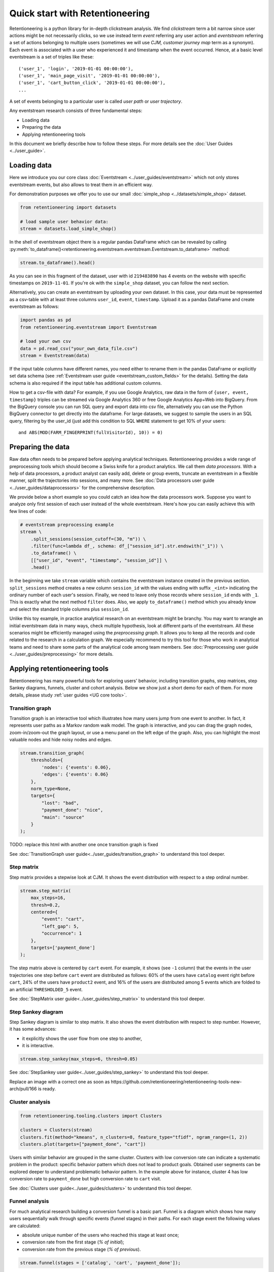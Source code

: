 .. raw:: html

    <style>
        .red {color:#24ff83; font-weight:bold;}
    </style>

.. role:: red

Quick start with Retentioneering
================================

Retentioneering is a python library for in-depth clickstream analysis. We find *clickstream* term a bit narrow since user actions might be not necessarily clicks, so we use instead term *event* referring any user action and *eventstream* referring a set of actions belonging to multiple users (sometimes we will use *CJM, customer journey map* term as a synonym). Each event is associated with a user who experienced it and timestamp when the event occurred. Hence, at a basic level eventstream is a set of triples like these:

.. parsed-literal::

    ('user_1', 'login', '2019-01-01 00:00:00'),
    ('user_1', 'main_page_visit', '2019-01-01 00:00:00'),
    ('user_1', 'cart_button_click', '2019-01-01 00:00:00'),
    ...

A set of events belonging to a particular user is called *user path* or *user trajectory*.

Any eventstream research consists of three fundamental steps:

- Loading data
- Preparing the data
- Applying retentioneering tools

In this document we briefly describe how to follow these steps. For more details see the :doc:`User Guides <../user_guide>`.

Loading data
------------

Here we introduce you our core class :doc:`Eventstream <../user_guides/eventstream>` which not only stores eventstream events, but also allows to treat them in an efficient way.

For demonstration purposes we offer you to use our small :doc:`simple_shop <../datasets/simple_shop>` dataset.

.. code-block:: python

    from retentioneering import datasets

    # load sample user behavior data:
    stream = datasets.load_simple_shop()

In the shell of eventstream object there is a regular pandas DataFrame which can be revealed by calling :py:meth:`to_dataframe()<retentioneering.eventstream.eventstream.Eventstream.to_dataframe>` method:

.. code-block:: python

    stream.to_dataframe().head()

.. raw:: html

    <div>
    <table class="dataframe">
      <thead>
        <tr style="text-align: right;">
          <th></th>
          <th>user_id</th>
          <th>event</th>
          <th>timestamp</th>
        </tr>
      </thead>
      <tbody>
        <tr>
          <th>0</th>
          <td>219483890</td>
          <td>catalog</td>
          <td>2019-11-01 17:59:13.273932</td>
        </tr>
        <tr>
          <th>1</th>
          <td>219483890</td>
          <td>product1</td>
          <td>2019-11-01 17:59:28.459271</td>
        </tr>
        <tr>
          <th>2</th>
          <td>219483890</td>
          <td>cart</td>
          <td>2019-11-01 17:59:29.502214</td>
        </tr>
        <tr>
          <th>3</th>
          <td>219483890</td>
          <td>catalog</td>
          <td>2019-11-01 17:59:32.557029</td>
        </tr>
        <tr>
          <th>4</th>
          <td>964964743</td>
          <td>catalog</td>
          <td>2019-11-01 21:38:19.283663</td>
        </tr>
      </tbody>
    </table>
    </div>

As you can see in this fragment of the dataset, user with id ``219483890`` has 4 events on the website with specific timestamps on ``2019-11-01``. If you're ok with the ``simple_shop`` dataset, you can follow the next section.

Alternatively, you can create an eventstream by uploading your own dataset. In this case, your data must be represented as a csv-table with at least three columns ``user_id``,  ``event``, ``timestamp``. Upload  it as a pandas DataFrame and create eventstream as follows:

.. code-block:: python

    import pandas as pd
    from retentioneering.eventstream import Eventstream

    # load your own csv
    data = pd.read_csv("your_own_data_file.csv")
    stream = Eventstream(data)

If the input table columns have different names, you need either to rename them in the pandas DataFrame or explicitly set data schema (see :ref:`Eventstream user guide <eventstream_custom_fields>` for the details). Setting the data schema is also required if the input table has additional custom columns.

How to get a csv-file with data? For example, if you use Google Analytics, raw data in the form of ``{user, event, timestamp}`` triples can be streamed via Google Analytics 360 or free Google Analytics App+Web into BigQuery. From the BigQuery console you can run SQL query and export data into csv file, alternatively you can use the Python BigQuery connector to get directly into the dataframe. For large datasets, we suggest to sample the users in an SQL query, filtering by the user_id (just add this condition to SQL ``WHERE`` statement to get 10% of your users:

.. parsed-literal::

    and ABS(MOD(FARM_FINGERPRINT(fullVisitorId), 10)) = 0)

.. _quick_start_preprocessing:

Preparing the data
------------------

Raw data often needs to be prepared before applying analytical techniques. Retentioneering provides a wide range of preprocessing tools which should become a Swiss knife for a product analytics. We call them *data processors*. With a help of data processors, a product analyst can easily add, delete or group events, truncate an eventstream in a flexible manner, split the trajectories into sessions, and many more. See :doc:`Data processors user guide <../user_guides/dataprocessors>` for the comprehensive description.

We provide below a short example so you could catch an idea how the data processors work. Suppose you want to analyze only first session of each user instead of the whole eventstream. Here's how you can easily achieve this with few lines of code:

.. code-block:: python

    # eventstream preprocessing example
    stream \
        .split_sessions(session_cutoff=(30, "m")) \
        .filter(func=lambda df_, schema: df_["session_id"].str.endswith("_1")) \
        .to_dataframe() \
        [["user_id", "event", "timestamp", "session_id"]] \
        .head()

.. raw:: html

    <table class="dataframe">
      <thead>
        <tr style="text-align: right;">
          <th></th>
          <th>user_id</th>
          <th>event</th>
          <th>timestamp</th>
          <th>session_id</th>
        </tr>
      </thead>
      <tbody>
        <tr>
          <th>0</th>
          <td>219483890</td>
          <td>session_start</td>
          <td>2019-11-01 17:59:13.273932</td>
          <td>219483890_1</td>
        </tr>
        <tr>
          <th>1</th>
          <td>219483890</td>
          <td>catalog</td>
          <td>2019-11-01 17:59:13.273932</td>
          <td>219483890_1</td>
        </tr>
        <tr>
          <th>3</th>
          <td>219483890</td>
          <td>product1</td>
          <td>2019-11-01 17:59:28.459271</td>
          <td>219483890_1</td>
        </tr>
        <tr>
          <th>5</th>
          <td>219483890</td>
          <td>cart</td>
          <td>2019-11-01 17:59:29.502214</td>
          <td>219483890_1</td>
        </tr>
        <tr>
          <th>7</th>
          <td>219483890</td>
          <td>catalog</td>
          <td>2019-11-01 17:59:32.557029</td>
          <td>219483890_1</td>
        </tr>
      </tbody>
    </table>

In the beginning we take ``stream`` variable which contains the eventstream instance created in the previous section. ``split_sessions`` method creates a new column ``session_id`` with the values ending with suffix ``_<int>`` indicating the ordinary number of each user's session. Finally, we need to leave only those records where ``session_id`` ends with ``_1``. This is exactly what the next method ``filter`` does. Also, we apply ``to_dataframe()`` method which you already know and select the standard triple columns plus ``session_id``.

Unlike this toy example, in practice analytical research on an eventstream might be branchy. You may want to wrangle an initial eventstream data in many ways, check multiple hypothesis, look at different parts of the eventstream. All these scenarios might be efficiently managed using the *preprocessing graph*. It allows you to keep all the records and code related to the research in a calculation graph. We especially recommend to try this tool for those who work in analytical teams and need to share some parts of the analytical code among team members. See :doc:`Preprocessing user guide <../user_guides/preprocessing>` for more details.

.. _quick_start_rete_tools:

Applying retentioneering tools
------------------------------

Retentioneering has many powerful tools for exploring users' behavior, including transition graphs, step matrices, step Sankey diagrams, funnels, cluster and cohort analysis. Below we show just a short demo for each of them. For more details, please study :ref:`user guides <UG core tools>`.

.. _quick_start_transition_graph:

Transition graph
~~~~~~~~~~~~~~~~

Transition graph is an interactive tool which illustrates how many users jump from one event to another. In fact, it represents user paths as a Markov random walk model. The graph is interactive, and you can drag the graph nodes, zoom-in/zoom-out the graph layout, or use a menu panel on the left edge of the graph. Also, you can highlight the most valuable nodes and hide noisy nodes and edges.

.. code-block:: python

    stream.transition_graph(
        thresholds={
            'nodes': {'events': 0.06},
            'edges': {'events': 0.06}
        },
        norm_type=None,
        targets={
            "lost": "bad",
            "payment_done": "nice",
            "main": "source"
        }
    );

.. raw:: html

    <iframe
        width="700"
        height="600"
        src="../_static/getting_started/quick_start/transition_graph.html"
        frameborder="0"
        allowfullscreen
    ></iframe>

:red:`TODO: replace this html with another one once transition graph is fixed`

See :doc:`TransitionGraph user guide<../user_guides/transition_graph>` to understand this tool deeper.

.. _quick_start_step_matrix:

Step matrix
~~~~~~~~~~~

Step matrix provides a stepwise look at CJM. It shows the event distribution with respect to a step ordinal number.

.. code-block:: python

    stream.step_matrix(
        max_steps=16,
        thresh=0.2,
        centered={
            "event": "cart",
            "left_gap": 5,
            "occurrence": 1
        },
        targets=['payment_done']
    );

.. figure:: /_static/getting_started/quick_start/step_matrix.png
    :width: 900

The step matrix above is centered by ``cart`` event. For example, it shows (see ``-1`` column) that the events in the user trajectories one step before ``cart`` event are distributed as follows: 60% of the users have ``catalog`` event right before ``cart``, 24% of the users have ``product2`` event, and 16% of the users are distributed among 5 events which are folded to an artificial ``THRESHOLDED_5`` event.

See :doc:`StepMatrix user guide<../user_guides/step_matrix>` to understand this tool deeper.

Step Sankey diagram
~~~~~~~~~~~~~~~~~~~

Step Sankey diagram is similar to step matrix. It also shows the event distribution with respect to step number. However, it has some advances:

- it explicitly shows the user flow from one step to another,
- it is interactive.

.. code-block:: python

    stream.step_sankey(max_steps=6, thresh=0.05)

.. raw:: html

    <div style="overflow:auto;">
    <iframe
        width="1200"
        height="500"
        src="../_static/getting_started/quick_start/step_sankey.html"
        frameborder="0"
        allowfullscreen
    ></iframe>
    </div>

See :doc:`StepSankey user guide<../user_guides/step_sankey>` to understand this tool deeper.

:red:`Replace an image with a correct one as soon as https://github.com/retentioneering/retentioneering-tools-new-arch/pull/166 is ready`.

.. _quick_start_cluster_analysis:

Cluster analysis
~~~~~~~~~~~~~~~~

.. code-block:: python

    from retentioneering.tooling.clusters import Clusters

    clusters = Clusters(stream)
    clusters.fit(method="kmeans", n_clusters=8, feature_type="tfidf", ngram_range=(1, 2))
    clusters.plot(targets=["payment_done", "cart"])

.. figure:: /_static/getting_started/quick_start/clusters.png
    :width: 900

Users with similar behavior are grouped in the same cluster. Clusters with low conversion rate can indicate a systematic problem in the product: specific behavior pattern which does not lead to product goals. Obtained user segments can be explored deeper to understand problematic behavior pattern. In the example above for instance, cluster 4 has low conversion rate to ``payment_done`` but high conversion rate to ``cart`` visit.

See :doc:`Clusters user guide<../user_guides/clusters>` to understand this tool deeper.

.. _quick_start_funnels:

Funnel analysis
~~~~~~~~~~~~~~~

For much analytical research building a conversion funnel is a basic part. Funnel is a diagram which shows how many users sequentially walk through specific events (funnel stages) in their paths. For each stage event the following values are calculated:

- absolute unique number of the users who reached this stage at least once;
- conversion rate from the first stage (`% of initial`);
- conversion rate from the previous stage (`% of previous`).

.. code-block:: python

    stream.funnel(stages = ['catalog', 'cart', 'payment_done']);


.. raw:: html

    <iframe
        width="700"
        height="400"
        src="../_static/getting_started/quick_start/funnel.html"
        frameborder="0"
        allowfullscreen
    ></iframe>

See :doc:`Funnel user guide<../user_guides/funnel>` to understand this tool deeper.

Cohort analysis
~~~~~~~~~~~~~~~

Cohorts is a powerful tool that shows the differences and the trends in user behavior over time. It helps to isolate the impact of different marketing activities or changes in a product for different groups of users.

Here's an outline of the ``Cohort Matrix`` calculation:

- Users are split into groups (``CohortGroups``) depending on the time of their first appearance in the eventstream;
- The retention rate of the active users is calculated in each period (``CohortPeriod``) of the observation.

.. code-block:: python

    stream.cohorts(
        cohort_start_unit='M',
        cohort_period=(1, 'M'),
        average=False,
        cut_bottom=0,
        cut_right=0,
        cut_diagonal=0
    );

.. figure:: /_static/getting_started/quick_start/cohorts.png
    :width: 500
    :height: 500

See :doc:`Cohorts user guide<../user_guides/cohorts>` to understand this tool deeper.
